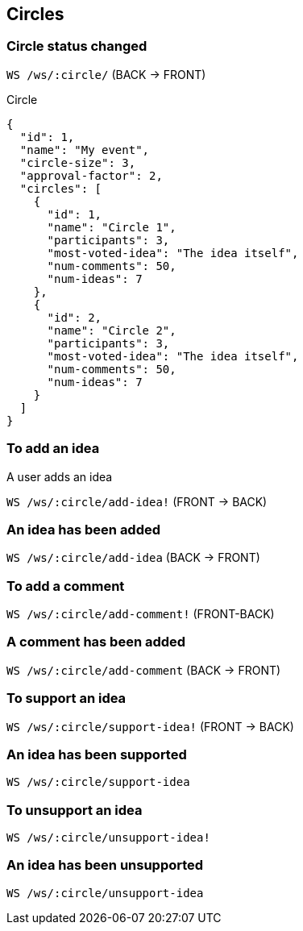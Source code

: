 == Circles

=== Circle status changed

`WS /ws/:circle/` (BACK -> FRONT)

.Circle
[source, json]
----
{
  "id": 1,
  "name": "My event",
  "circle-size": 3,
  "approval-factor": 2, 
  "circles": [
    {
      "id": 1,
      "name": "Circle 1",
      "participants": 3,
      "most-voted-idea": "The idea itself",
      "num-comments": 50,
      "num-ideas": 7
    },
    {
      "id": 2,
      "name": "Circle 2",
      "participants": 3,
      "most-voted-idea": "The idea itself",
      "num-comments": 50,
      "num-ideas": 7
    }
  ]
}
----

=== To add an idea

A user adds an idea 

`WS /ws/:circle/add-idea!` (FRONT -> BACK)

=== An idea has been added

`WS /ws/:circle/add-idea` (BACK -> FRONT)

=== To add a comment 

`WS /ws/:circle/add-comment!` (FRONT-BACK)

=== A comment has been added

`WS /ws/:circle/add-comment` (BACK -> FRONT)

=== To support an idea

`WS /ws/:circle/support-idea!` (FRONT -> BACK)

=== An idea has been supported

`WS /ws/:circle/support-idea`

=== To unsupport an idea

`WS /ws/:circle/unsupport-idea!`

=== An idea has been unsupported

`WS /ws/:circle/unsupport-idea`
